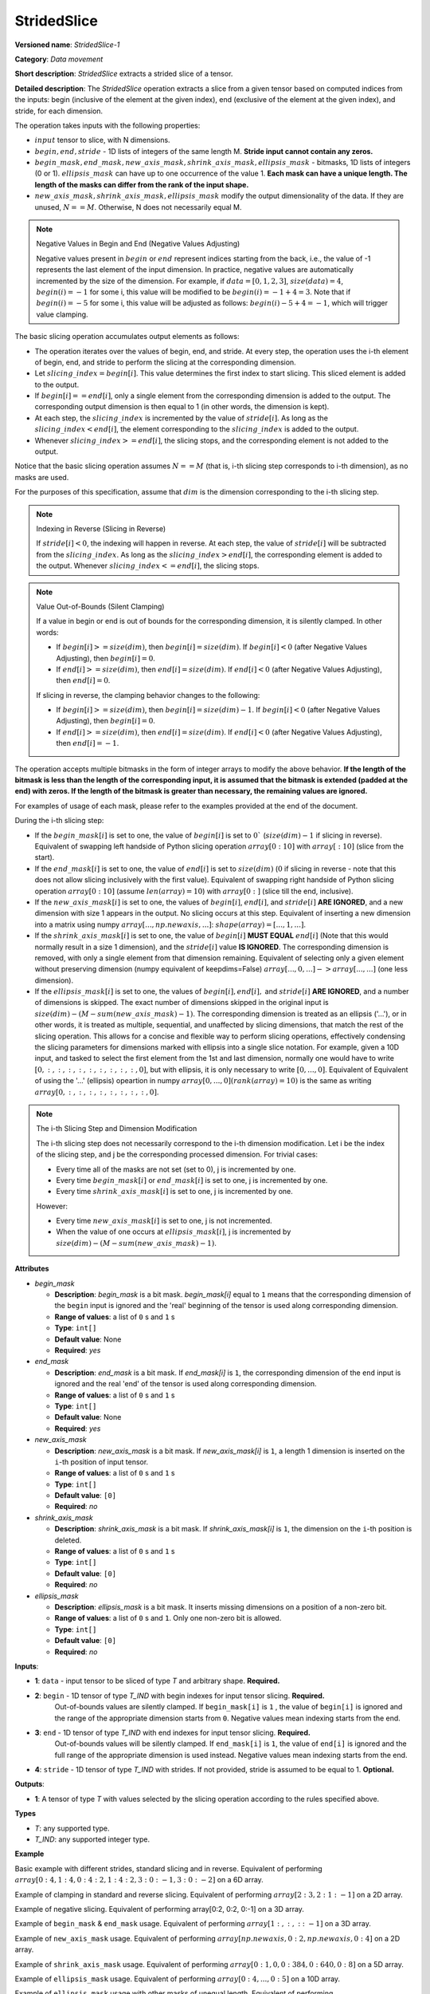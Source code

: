 .. {#openvino_docs_ops_movement_StridedSlice_1}

StridedSlice
============


.. meta::
  :description: Learn about StridedSlice-1 - a data movement operation,
                which can be performed on three required and one optional input tensor.

**Versioned name**: *StridedSlice-1*

**Category**: *Data movement*

**Short description**: *StridedSlice* extracts a strided slice of a tensor.

**Detailed description**: The *StridedSlice* operation extracts a slice from a given tensor based on computed indices from the inputs: begin (inclusive of the element at the given index), end (exclusive of the element at the given index), and stride, for each dimension.

The operation takes inputs with the following properties:

* :math:`input` tensor to slice, with N dimensions.
* :math:`begin, end, stride` - 1D lists of integers of the same length M. **Stride input cannot contain any zeros.**
* :math:`begin\_mask, end\_mask, new\_axis\_mask, shrink\_axis\_mask, ellipsis\_mask` - bitmasks, 1D lists of integers (0 or 1). :math:`ellipsis\_mask` can have up to one occurrence of the value 1. **Each mask can have a unique length. The length of the masks can differ from the rank of the input shape.**
* :math:`new\_axis\_mask, shrink\_axis\_mask, ellipsis\_mask` modify the output dimensionality of the data. If they are unused, :math:`N == M`. Otherwise, N does not necessarily equal M.

.. note:: Negative Values in Begin and End (Negative Values Adjusting)

   Negative values present in :math:`begin` or :math:`end` represent indices starting from the back, i.e., the value of -1 represents the last element of the input dimension. In practice, negative values are automatically incremented by the size of the dimension. For example, if :math:`data = [0, 1, 2, 3]`, :math:`size(data) = 4`, :math:`begin(i) = -1` for some i, this value will be modified to be :math:`begin(i) = -1 + 4 = 3`. Note that if :math:`begin(i) = -5` for some i, this value will be adjusted as follows: :math:`begin(i) -5 + 4 = -1`, which will trigger value clamping.

The basic slicing operation accumulates output elements as follows:

* The operation iterates over the values of begin, end, and stride. At every step, the operation uses the i-th element of begin, end, and stride to perform the slicing at the corresponding dimension.
* Let :math:`slicing\_index = begin[i]`. This value determines the first index to start slicing. This sliced element is added to the output.
* If :math:`begin[i] == end[i]`, only a single element from the corresponding dimension is added to the output. The corresponding output dimension is then equal to 1 (in other words, the dimension is kept).
* At each step, the :math:`slicing\_index` is incremented by the value of :math:`stride[i]`. As long as the :math:`slicing\_index < end[i]`, the element corresponding to the :math:`slicing\_index` is added to the output.
* Whenever :math:`slicing\_index >= end[i]`, the slicing stops, and the corresponding element is not added to the output.

Notice that the basic slicing operation assumes :math:`N == M` (that is, i-th slicing step corresponds to i-th dimension), as no masks are used. 

For the purposes of this specification, assume that :math:`dim` is the dimension corresponding to the i-th slicing step.

.. note:: Indexing in Reverse (Slicing in Reverse)

   If :math:`stride[i] < 0`, the indexing will happen in reverse. At each step, the value of :math:`stride[i]` will be subtracted from the :math:`slicing\_index`. As long as the :math:`slicing\_index > end[i]`, the corresponding element is added to the output. Whenever :math:`slicing\_index <= end[i]`, the slicing stops.

.. note:: Value Out-of-Bounds (Silent Clamping)

   If a value in begin or end is out of bounds for the corresponding dimension, it is silently clamped. In other words:

   * If :math:`begin[i] >= size(dim)`, then :math:`begin[i] = size(dim)`. If :math:`begin[i] < 0` (after Negative Values Adjusting), then :math:`begin[i] = 0`.
   * If :math:`end[i] >= size(dim)`, then :math:`end[i] = size(dim)`. If :math:`end[i] < 0` (after Negative Values Adjusting), then :math:`end[i] = 0`.

   If slicing in reverse, the clamping behavior changes to the following:

   * If :math:`begin[i] >= size(dim)`, then :math:`begin[i] = size(dim) - 1`. If :math:`begin[i] < 0` (after Negative Values Adjusting), then :math:`begin[i] = 0`.
   * If :math:`end[i] >= size(dim)`, then :math:`end[i] = size(dim)`. If :math:`end[i] < 0` (after Negative Values Adjusting), then :math:`end[i] = -1`.

The operation accepts multiple bitmasks in the form of integer arrays to modify the above behavior. **If the length of the bitmask is less than the length of the corresponding input, it is assumed that the bitmask is extended (padded at the end) with zeros. If the length of the bitmask is greater than necessary, the remaining values are ignored.**

For examples of usage of each mask, please refer to the examples provided at the end of the document. 

During the i-th slicing step:

* If the :math:`begin\_mask[i]` is set to one, the value of :math:`begin[i]` is set to :math:`0`` (:math:`size(dim) - 1` if slicing in reverse). Equivalent of swapping left handside of Python slicing operation :math:`array[0:10]` with :math:`array[:10]` (slice from the start).
* If the :math:`end\_mask[i]` is set to one, the value of :math:`end[i]` is set to :math:`size(dim)` (:math:`0` if slicing in reverse - note that this does not allow slicing inclusively with the first value). Equivalent of swapping right handside of Python slicing operation :math:`array[0:10]` (assume :math:`len(array) = 10`) with :math:`array[0:]` (slice till the end, inclusive).
* If the :math:`new\_axis\_mask[i]` is set to one, the values of :math:`begin[i]`, :math:`end[i]`, and :math:`stride[i]` **ARE IGNORED**, and a new dimension with size 1 appears in the output. No slicing occurs at this step. Equivalent of inserting a new dimension into a matrix using numpy :math:`array[..., np.newaxis, ...]`: :math:`shape(array) = [..., 1, ...]`.
* If the :math:`shrink\_axis\_mask[i]` is set to one, the value of  :math:`begin[i]` **MUST EQUAL** :math:`end[i]` (Note that this would normally result in a size 1 dimension), and the :math:`stride[i]` value **IS IGNORED**. The corresponding dimension is removed, with only a single element from that dimension remaining. Equivalent of selecting only a given element without preserving dimension (numpy equivalent of keepdims=False) :math:`array[..., 0, ...] -> array[..., ...]` (one less dimension).
* If the :math:`ellipsis\_mask[i]` is set to one, the values of :math:`begin[i], end[i],` and :math:`stride[i]` **ARE IGNORED**, and a number of dimensions is skipped. The exact number of dimensions skipped in the original input is :math:`size(dim) - (M - sum(new\_axis\_mask) - 1)`. The corresponding dimension is treated as an ellipsis ('...'), or in other words, it is treated as multiple, sequential, and unaffected by slicing dimensions, that match the rest of the slicing operation. This allows for a concise and flexible way to perform slicing operations, effectively condensing the slicing parameters for dimensions marked with ellipsis into a single slice notation. For example, given a 10D input, and tasked to select the first element from the 1st and last dimension, normally one would have to write :math:`[0, :, :, :, :, :, :, :, :, :, 0]`, but with ellipsis, it is only necessary to write :math:`[0, ..., 0]`. Equivalent of Equivalent of using the '...' (ellipsis) opeartion in numpy :math:`array[0, ..., 0] (rank(array) = 10)` is the same as writing :math:`array[0, :, :, :, :, :, :, :, :, 0]`.

.. note:: The i-th Slicing Step and Dimension Modification

   The i-th slicing step does not necessarily correspond to the i-th dimension modification. Let i be the index of the slicing step, and j be the corresponding processed dimension.
   For trivial cases:

   * Every time all of the masks are not set (set to 0), j is incremented by one.
   * Every time :math:`begin\_mask[i]` or :math:`end\_mask[i]` is set to one, j is incremented by one.
   * Every time :math:`shrink\_axis\_mask[i]` is set to one, j is incremented by one.

   However:

   * Every time :math:`new\_axis\_mask[i]` is set to one, j is not incremented.
   * When the value of one occurs at :math:`ellipsis\_mask[i]`, j is incremented by :math:`size(dim) - (M - sum(new\_axis\_mask) - 1)`.

**Attributes**

* *begin_mask*

  * **Description**: *begin_mask* is a bit mask. *begin_mask[i]* equal to ``1`` means that the corresponding dimension of the ``begin`` input is ignored and the 'real' beginning of the tensor is used along corresponding dimension.
  * **Range of values**: a list of ``0`` s and ``1`` s
  * **Type**: ``int[]``
  * **Default value**: None
  * **Required**: *yes*

* *end_mask*

  * **Description**: *end_mask* is a bit mask. If *end_mask[i]* is ``1``, the corresponding dimension of the ``end`` input is ignored and the real 'end' of the tensor is used along corresponding dimension.
  * **Range of values**: a list of ``0`` s and ``1`` s
  * **Type**: ``int[]``
  * **Default value**: None
  * **Required**: *yes*

* *new_axis_mask*

  * **Description**: *new_axis_mask* is a bit mask. If *new_axis_mask[i]* is ``1``, a length 1 dimension is inserted on the ``i``-th position of input tensor.
  * **Range of values**: a list of ``0`` s and ``1`` s
  * **Type**: ``int[]``
  * **Default value**: ``[0]``
  * **Required**: *no*

* *shrink_axis_mask*

  * **Description**: *shrink_axis_mask* is a bit mask. If *shrink_axis_mask[i]* is ``1``, the dimension on the ``i``-th position is deleted.
  * **Range of values**: a list of ``0`` s and ``1`` s
  * **Type**: ``int[]``
  * **Default value**: ``[0]``
  * **Required**: *no*

* *ellipsis_mask*

  * **Description**: *ellipsis_mask* is a bit mask. It inserts missing dimensions on a position of a non-zero bit.
  * **Range of values**: a list of ``0`` s and ``1``. Only one non-zero bit is allowed.
  * **Type**: ``int[]``
  * **Default value**: ``[0]``
  * **Required**: *no*

**Inputs**:

* **1**: ``data`` - input tensor to be sliced of type *T* and arbitrary shape. **Required.**
* **2**: ``begin`` - 1D tensor of type *T_IND* with begin indexes for input tensor slicing. **Required.**
    Out-of-bounds values are silently clamped. If ``begin_mask[i]`` is ``1`` , the value of ``begin[i]`` is ignored and the range of the appropriate dimension starts from ``0``. Negative values mean indexing starts from the end.
* **3**: ``end`` - 1D tensor of type *T_IND* with end indexes for input tensor slicing. **Required.**
    Out-of-bounds values will be silently clamped. If ``end_mask[i]`` is ``1``, the value of ``end[i]`` is ignored and the full range of the appropriate dimension is used instead. Negative values mean indexing starts from the end.
* **4**: ``stride`` - 1D tensor of type *T_IND* with strides. If not provided, stride is assumed to be equal to 1. **Optional.**

**Outputs**:

* **1**: A tensor of type *T* with values selected by the slicing operation according to the rules specified above.

**Types**

* *T*: any supported type.
* *T_IND*: any supported integer type.

**Example**

Basic example with different strides, standard slicing and in reverse. Equivalent of performing :math:`array[0:4, 1:4, 0:4:2, 1:4:2, 3:0:-1, 3:0:-2]` on a 6D array.

.. code-block:: xml
   :force:

    <layer ... type="StridedSlice" ...>
        <data/>
        <input>
            <port id="0">
                <dim>4</dim>
                <dim>4</dim>
                <dim>4</dim>
                <dim>4</dim>
                <dim>4</dim>
                <dim>4</dim>
            </port>
            <port id="1">
                <dim>6</dim> <!-- begin: [0, 1, 0, 1, 3, 3] -->
            </port>
            <port id="2">
                <dim>6</dim> <!-- end: [4, 4, 4, 4, 0, 0] -->
            </port>
            <port id="3">
                <dim>6</dim> <!-- stride: [1, 1, 2, 2, -1, -2] -->
            </port>
        </input>
        <output>
            <port id="4">
                <dim>4</dim> <!-- element ids: [0, 1, 2, 3] -->
                <dim>3</dim> <!-- element ids: [1, 2, 3] -->
                <dim>2</dim> <!-- element ids: [0, 2] -->
                <dim>2</dim> <!-- element ids: [1, 3] -->
                <dim>4</dim> <!-- element ids: [3, 2, 1, 0] -->
                <dim>2</dim> <!-- element ids: [3, 1] -->
            </port>
        </output>
    </layer>

Example of clamping in standard and reverse slicing. Equivalent of performing :math:`array[2:3, 2:1:-1]` on a 2D array.

.. code-block:: xml
   :force:

    <layer ... type="StridedSlice" ...>
        <data/>
        <input>
            <port id="0">
                <dim>2</dim>
                <dim>2</dim>
            </port>
            <port id="1">
                <dim>2</dim> <!-- begin: [1234, 2] -->
            </port>
            <port id="2">
                <dim>2</dim> <!-- end: [1234, 4321] -->
            </port>
            <port id="3">
                <dim>2</dim> <!-- stride: [1, -1] - second slicing is in reverse-->
            </port>
        </input>
        <output>
            <port id="4">
                <dim>1</dim> <!-- begin clamped to 2, end clamped to 3, element ids: [2] -->
                <dim>1</dim> <!-- begin clamped to 2, end clamped to 1, element ids: [2] -->
            </port>
        </output>
    </layer>

Example of negative slicing. Equivalent of performing array[0:2, 0:2, 0:-1] on a 3D array.

.. code-block:: xml
   :force:

    <layer ... type="StridedSlice" ...>
        <data/>
        <input>
            <port id="0">
                <dim>2</dim>
                <dim>3</dim>
                <dim>4</dim>
            </port>
            <port id="1">
                <dim>3</dim> <!-- begin: [0, 0, 0] -->
            </port>
            <port id="2">
                <dim>3</dim> <!-- end: [2, 2, -1] - -1 will be replaced by 4 - 1 = 3 -->
            </port>
            <port id="3">
                <dim>3</dim> <!-- stride: [1, 1, 1] -->
            </port>
        </input>
        <output>
            <port id="4">
                <dim>2</dim> <!-- element ids: [0, 1] -->
                <dim>2</dim> <!-- element ids: [0, 1] -->
                <dim>3</dim> <!-- element ids: [0, 1, 2] -->
            </port>
        </output>
    </layer>

Example of ``begin_mask`` & ``end_mask`` usage. Equivalent of performing :math:`array[1:, :, ::-1]` on a 3D array.

.. code-block:: xml
   :force:

    <layer ... type="StridedSlice" ...>
        <data begin_mask="0,1,1" end_mask="1,1,1" new_axis_mask="0,0,0,0,0" shrink_axis_mask="0,0" ellipsis_mask="0" />
        <input>
            <port id="0">
                <dim>2</dim>
                <dim>3</dim>
                <dim>4</dim>
            </port>
            <port id="1">
                <dim>3</dim> <!-- begin: [1, 1, 123] begin_mask ignores provided values -->
            </port>
            <port id="2">
                <dim>3</dim> <!-- end: [0, 0, 2] end_mask ignores provided values -->
            </port>
            <port id="3">
                <dim>3</dim> <!-- stride: [1, 1, -1] - last slicing is in reverse, masks' behavior changes -->
            </port>
        </input>
        <output>
            <port id="4">
                <dim>1</dim> <!-- begin = 1, end = 2 (end_mask), element ids: [1] -->
                <dim>3</dim> <!-- begin = 0 (begin_mask), end = 3 (end_mask), element ids: [0, 1, 2] -->
                <dim>3</dim> <!-- begin = 3 (begin_mask), end = 0 (end_mask), element ids: [3, 2, 1] -->
            </port>
        </output>
    </layer>

Example of ``new_axis_mask`` usage. Equivalent of performing :math:`array[np.newaxis, 0:2, np.newaxis, 0:4]` on a 2D array.

.. code-block:: xml
   :force:

    <layer ... type="StridedSlice" ...>
        <data begin_mask="0,0,0,0" end_mask="0,0,0,0" new_axis_mask="1,0,1,0" shrink_axis_mask="0,0,0,0" ellipsis_mask="0,0,0,0"/>
        <input>
            <port id="0">
                <dim>2</dim>
                <dim>4</dim>
            </port>
            <port id="1">
                <dim>4</dim> <!-- begin: [1234, 0, -1, 0] - new_axis_mask skips the value -->
            </port>
            <port id="2">
                <dim>4</dim> <!-- end: [1234, 2, 9876, 4] - new_axis_mask skips the value -->
            </port>
            <port id="3">
                <dim>4</dim> <!-- stride: [132, 1, 241, 1] - new_axis_mask skips the value -->
            </port>
        </input>
        <output>
            <port id="4">
                <dim>1</dim> <!-- new dimension appears -->
                <dim>2</dim> <!-- second dimension created from first dimension of the input -->
                <dim>1</dim> <!-- new dimension appears -->
                <dim>4</dim> <!-- fourth dimension created from second dimension of the input -->
            </port>
        </output>
    </layer>

Example of ``shrink_axis_mask`` usage. Equivalent of performing :math:`array[0:1, 0, 0:384, 0:640, 0:8]` on a 5D array.

.. code-block:: xml
   :force:

    <layer ... type="StridedSlice" ...>
        <data begin_mask="0,0,0,0,0" end_mask="0,0,0,0,0" new_axis_mask="0,0,0,0,0" shrink_axis_mask="0,1,0,0,0" ellipsis_mask="0,0,0,0,0"/>
        <input>
            <port id="0">
                <dim>1</dim> <!-- first dim -->
                <dim>2</dim> <!-- second dim -->
                <dim>384</dim>
                <dim>640</dim>
                <dim>8</dim>
            </port>
            <port id="1">
                <dim>5</dim> <!-- begin: [0, 0, 0, 0, 0] -->
            </port>
            <port id="2">
                <dim>5</dim> <!-- end: [1, 0, 384, 640, 8] -->
            </port>
            <port id="3">
                <dim>5</dim> <!-- stride: [1, 1, 1, 1, 1] -->
            </port>
        </input>
        <output>
            <port id="4">
                <dim>1</dim> <!-- first dim kept, as shrink_axis_mask is 0 --> 
                <dim>384</dim> <!-- second dim is missing as shrink_axis_mask is 1 -->
                <dim>640</dim>
                <dim>8</dim>
            </port>
        </output>
    </layer>

Example of ``ellipsis_mask`` usage. Equivalent of performing :math:`array[0:4, ..., 0:5]` on a 10D array.

.. code-block:: xml
   :force:

    <layer ... type="StridedSlice" ...>
        <data begin_mask="0,0,0" end_mask="0,0,0" new_axis_mask="0,0,0" shrink_axis_mask="0,0,0" ellipsis_mask="0,1,0"/>
        <input>
            <port id="0">
                <dim>10</dim> <!-- first dim -->
                <dim>10</dim> 
                <dim>10</dim>
                <dim>10</dim>
                <dim>10</dim>
                <dim>10</dim>
                <dim>10</dim>
                <dim>10</dim>
                <dim>10</dim>
                <dim>10</dim>
                <dim>10</dim>
                <dim>10</dim> <!-- last dim -->
            </port>
            <port id="1">
                <dim>3</dim> <!-- begin: [0, 0, 0] - with second dimension marked as ellipsis -->
            </port>
            <port id="2">
                <dim>3</dim> <!-- end: [4, 0, 5] -->
            </port>
            <port id="3">
                <dim>3</dim> <!-- stride: [1, -1, 1] -->
            </port>
        </input>
        <output>
            <port id="4">
                <dim>4</dim> <!-- first dim modified -->
                <dim>10</dim> 
                <dim>10</dim>
                <dim>10</dim>
                <dim>10</dim>
                <dim>10</dim>
                <dim>10</dim> <!-- ellipsis skipped over 8 dimensions to match pattern -->
                <dim>10</dim>
                <dim>10</dim>
                <dim>10</dim>
                <dim>10</dim>
                <dim>5</dim> <!-- last dim modified -->
            </port>
        </output>
    </layer>

Example of ``ellipsis_mask`` usage with other masks of unequal length. Equivalent of performing :math:`array[2:, ..., np.newaxis, :10]` on a 10D array.

.. code-block:: xml
   :force:

    <layer ... type="StridedSlice" ...>
        <data begin_mask="0,0,1,1" end_mask="1,1,0,0" new_axis_mask="0,0,1" shrink_axis_mask="0" ellipsis_mask="0,1"/>
        <input>
            <port id="0">
                <dim>10</dim> <!-- first dim -->
                <dim>10</dim> 
                <dim>10</dim>
                <dim>10</dim>
                <dim>10</dim>
                <dim>10</dim>
                <dim>10</dim>
                <dim>10</dim>
                <dim>10</dim>
                <dim>10</dim>
                <dim>10</dim>
                <dim>10</dim> <!-- last dim -->
            </port>
            <port id="1">
                <dim>3</dim> <!-- begin: [2, 1, 10, 10] - second dimension marked as ellipsis. third dimension marked as a new axis -->
            </port>
            <port id="2">
                <dim>3</dim> <!-- end: [123, 1, 10, 5] -->
            </port>
            <port id="3">
                <dim>3</dim> <!-- stride: [1, -1, 1, 1] -->
            </port>
        </input>
        <output>
            <port id="4">
                <dim>8</dim> <!-- first dim modified, begin = 2, end = 10 -->
                <dim>10</dim> 
                <dim>10</dim>
                <dim>10</dim>
                <dim>10</dim> <!-- ellipsis skipped over 8 dimensions -->
                <dim>10</dim> <!-- 8 = 10 - (4 - 1 - 1) -->
                <dim>10</dim> <!-- 10 - rank(input), 4 - rank(begin), 1 - new_axis_mask -->
                <dim>10</dim>
                <dim>10</dim>
                <dim>1</dim> <!-- new dimension from new_axis_mask, 'consumes' the penultimate slicing arguments -->
                <dim>5</dim> <!-- last dim modified, begin = 0, end = 5 -->
            </port>
        </output>
    </layer>
